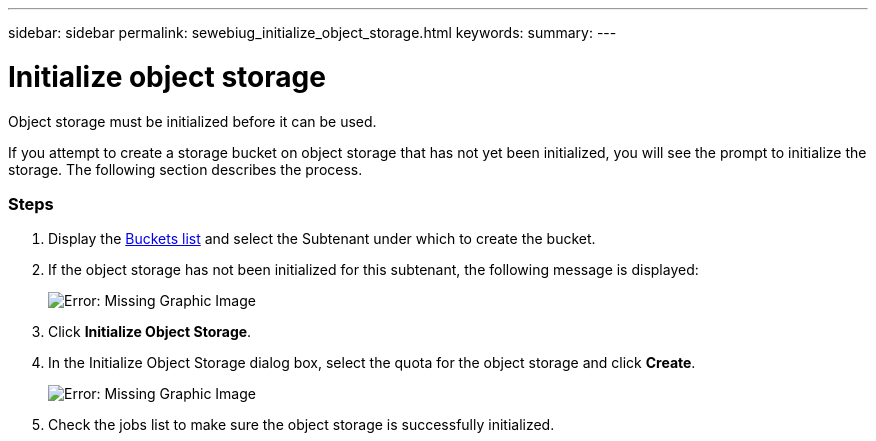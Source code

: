 ---
sidebar: sidebar
permalink: sewebiug_initialize_object_storage.html
keywords:
summary:
---

= Initialize object storage
:hardbreaks:
:nofooter:
:icons: font
:linkattrs:
:imagesdir: ./media/

//
// This file was created with NDAC Version 2.0 (August 17, 2020)
//
// 2020-10-20 10:59:39.702060
//

[.lead]
Object storage must be initialized before it can be used.

If you attempt to create a storage bucket on object storage that has not yet been initialized, you will see the prompt to initialize the storage. The following section describes the process.

=== Steps

. Display the link:sewebiug_view_buckets.html#view-buckets[Buckets list] and select the Subtenant under which to create the bucket.
. If the object storage has not been initialized for this subtenant, the following message is displayed:
+
image:sewebiug_image31.png[Error: Missing Graphic Image]
+
. Click *Initialize Object Storage*.
. In the Initialize Object Storage dialog box, select the quota for the object storage and click *Create*.
+
image:sewebiug_image32.png[Error: Missing Graphic Image]
+
. Check the jobs list to make sure the object storage is successfully initialized.

